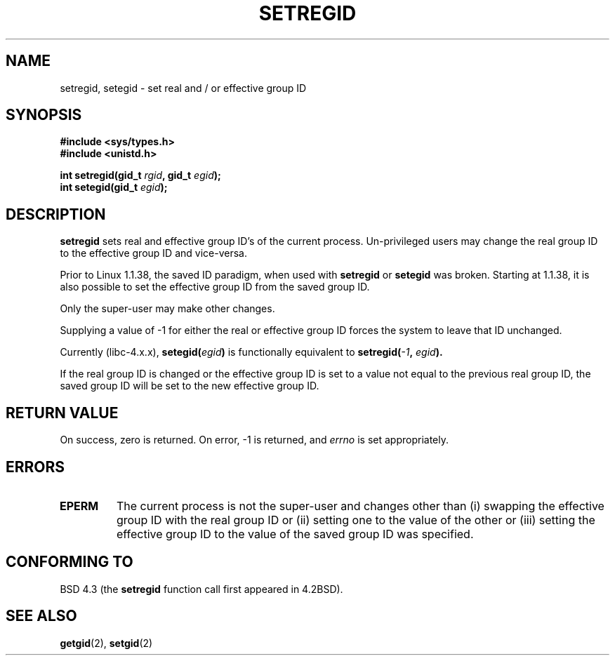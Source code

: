 .\" Copyright (c) 1983, 1991 The Regents of the University of California.
.\" All rights reserved.
.\"
.\" Redistribution and use in source and binary forms, with or without
.\" modification, are permitted provided that the following conditions
.\" are met:
.\" 1. Redistributions of source code must retain the above copyright
.\"    notice, this list of conditions and the following disclaimer.
.\" 2. Redistributions in binary form must reproduce the above copyright
.\"    notice, this list of conditions and the following disclaimer in the
.\"    documentation and/or other materials provided with the distribution.
.\" 3. All advertising materials mentioning features or use of this software
.\"    must display the following acknowledgement:
.\"	This product includes software developed by the University of
.\"	California, Berkeley and its contributors.
.\" 4. Neither the name of the University nor the names of its contributors
.\"    may be used to endorse or promote products derived from this software
.\"    without specific prior written permission.
.\"
.\" THIS SOFTWARE IS PROVIDED BY THE REGENTS AND CONTRIBUTORS ``AS IS'' AND
.\" ANY EXPRESS OR IMPLIED WARRANTIES, INCLUDING, BUT NOT LIMITED TO, THE
.\" IMPLIED WARRANTIES OF MERCHANTABILITY AND FITNESS FOR A PARTICULAR PURPOSE
.\" ARE DISCLAIMED.  IN NO EVENT SHALL THE REGENTS OR CONTRIBUTORS BE LIABLE
.\" FOR ANY DIRECT, INDIRECT, INCIDENTAL, SPECIAL, EXEMPLARY, OR CONSEQUENTIAL
.\" DAMAGES (INCLUDING, BUT NOT LIMITED TO, PROCUREMENT OF SUBSTITUTE GOODS
.\" OR SERVICES; LOSS OF USE, DATA, OR PROFITS; OR BUSINESS INTERRUPTION)
.\" HOWEVER CAUSED AND ON ANY THEORY OF LIABILITY, WHETHER IN CONTRACT, STRICT
.\" LIABILITY, OR TORT (INCLUDING NEGLIGENCE OR OTHERWISE) ARISING IN ANY WAY
.\" OUT OF THE USE OF THIS SOFTWARE, EVEN IF ADVISED OF THE POSSIBILITY OF
.\" SUCH DAMAGE.
.\"
.\"     @(#)setregid.2	6.4 (Berkeley) 3/10/91
.\"
.\" Modified Sat Jul 24 09:08:49 1993 by Rik Faith (faith@cs.unc.edu)
.\" Portions extracted from linux/kernel/sys.c:
.\"             Copyright (C) 1991, 1992  Linus Torvalds
.\"             May be distributed under the GNU General Public License
.\" Changes: Fri Jul 29 10:56:01 BST 1994 by Wilf. <G.Wilford@ee.surrey.ac.uk>
.\"          Tue Aug  2 14:56:48 BST 1994 by Wilf due to changes in kernel.
.\"
.TH SETREGID 2 "2nd August 1994" "Linux 1.1.38" "Linux Programmer's Manual"
.SH NAME
setregid, setegid \- set real and / or effective group ID
.SH SYNOPSIS
.B #include <sys/types.h>
.br
.B #include <unistd.h>
.sp
.BI "int setregid(gid_t " rgid ", gid_t " egid );
.br
.BI "int setegid(gid_t " egid );
.SH DESCRIPTION
.B setregid
sets real and effective group ID's of the current process.
Un-privileged users may change the real group ID to the
effective group ID and vice-versa.

Prior to Linux 1.1.38, the saved ID paradigm, when used with 
.B setregid 
or
.B setegid
was broken.
Starting at 1.1.38, it is also possible to set the effective group ID from
the saved group ID.

Only the super-user may make other
changes.

Supplying a value of \-1 for either the real or effective group ID forces
the system to 
leave that ID unchanged.

Currently (libc-4.x.x),
.BI setegid( egid )       
is functionally equivalent to 
.BI setregid(  -1  , " egid" ).

If the real group ID is changed or the effective group ID is set to a value 
not equal to the previous real group ID, the saved group ID will be set to the
new effective group ID.
.SH "RETURN VALUE"
On success, zero is returned.  On error, \-1 is returned, and
.I errno
is set appropriately.
.SH ERRORS
.TP
.TP
.B EPERM
The current process is not the super-user and changes other than (i)
swapping the effective group ID with the real group ID or (ii) setting one to 
the value of the other or (iii) setting the effective group ID to the value
of the saved group ID was specified.
.SH "CONFORMING TO"
BSD 4.3 (the
.B setregid
function call first appeared in 4.2BSD).
.SH "SEE ALSO"
.BR getgid (2),
.BR setgid (2)
